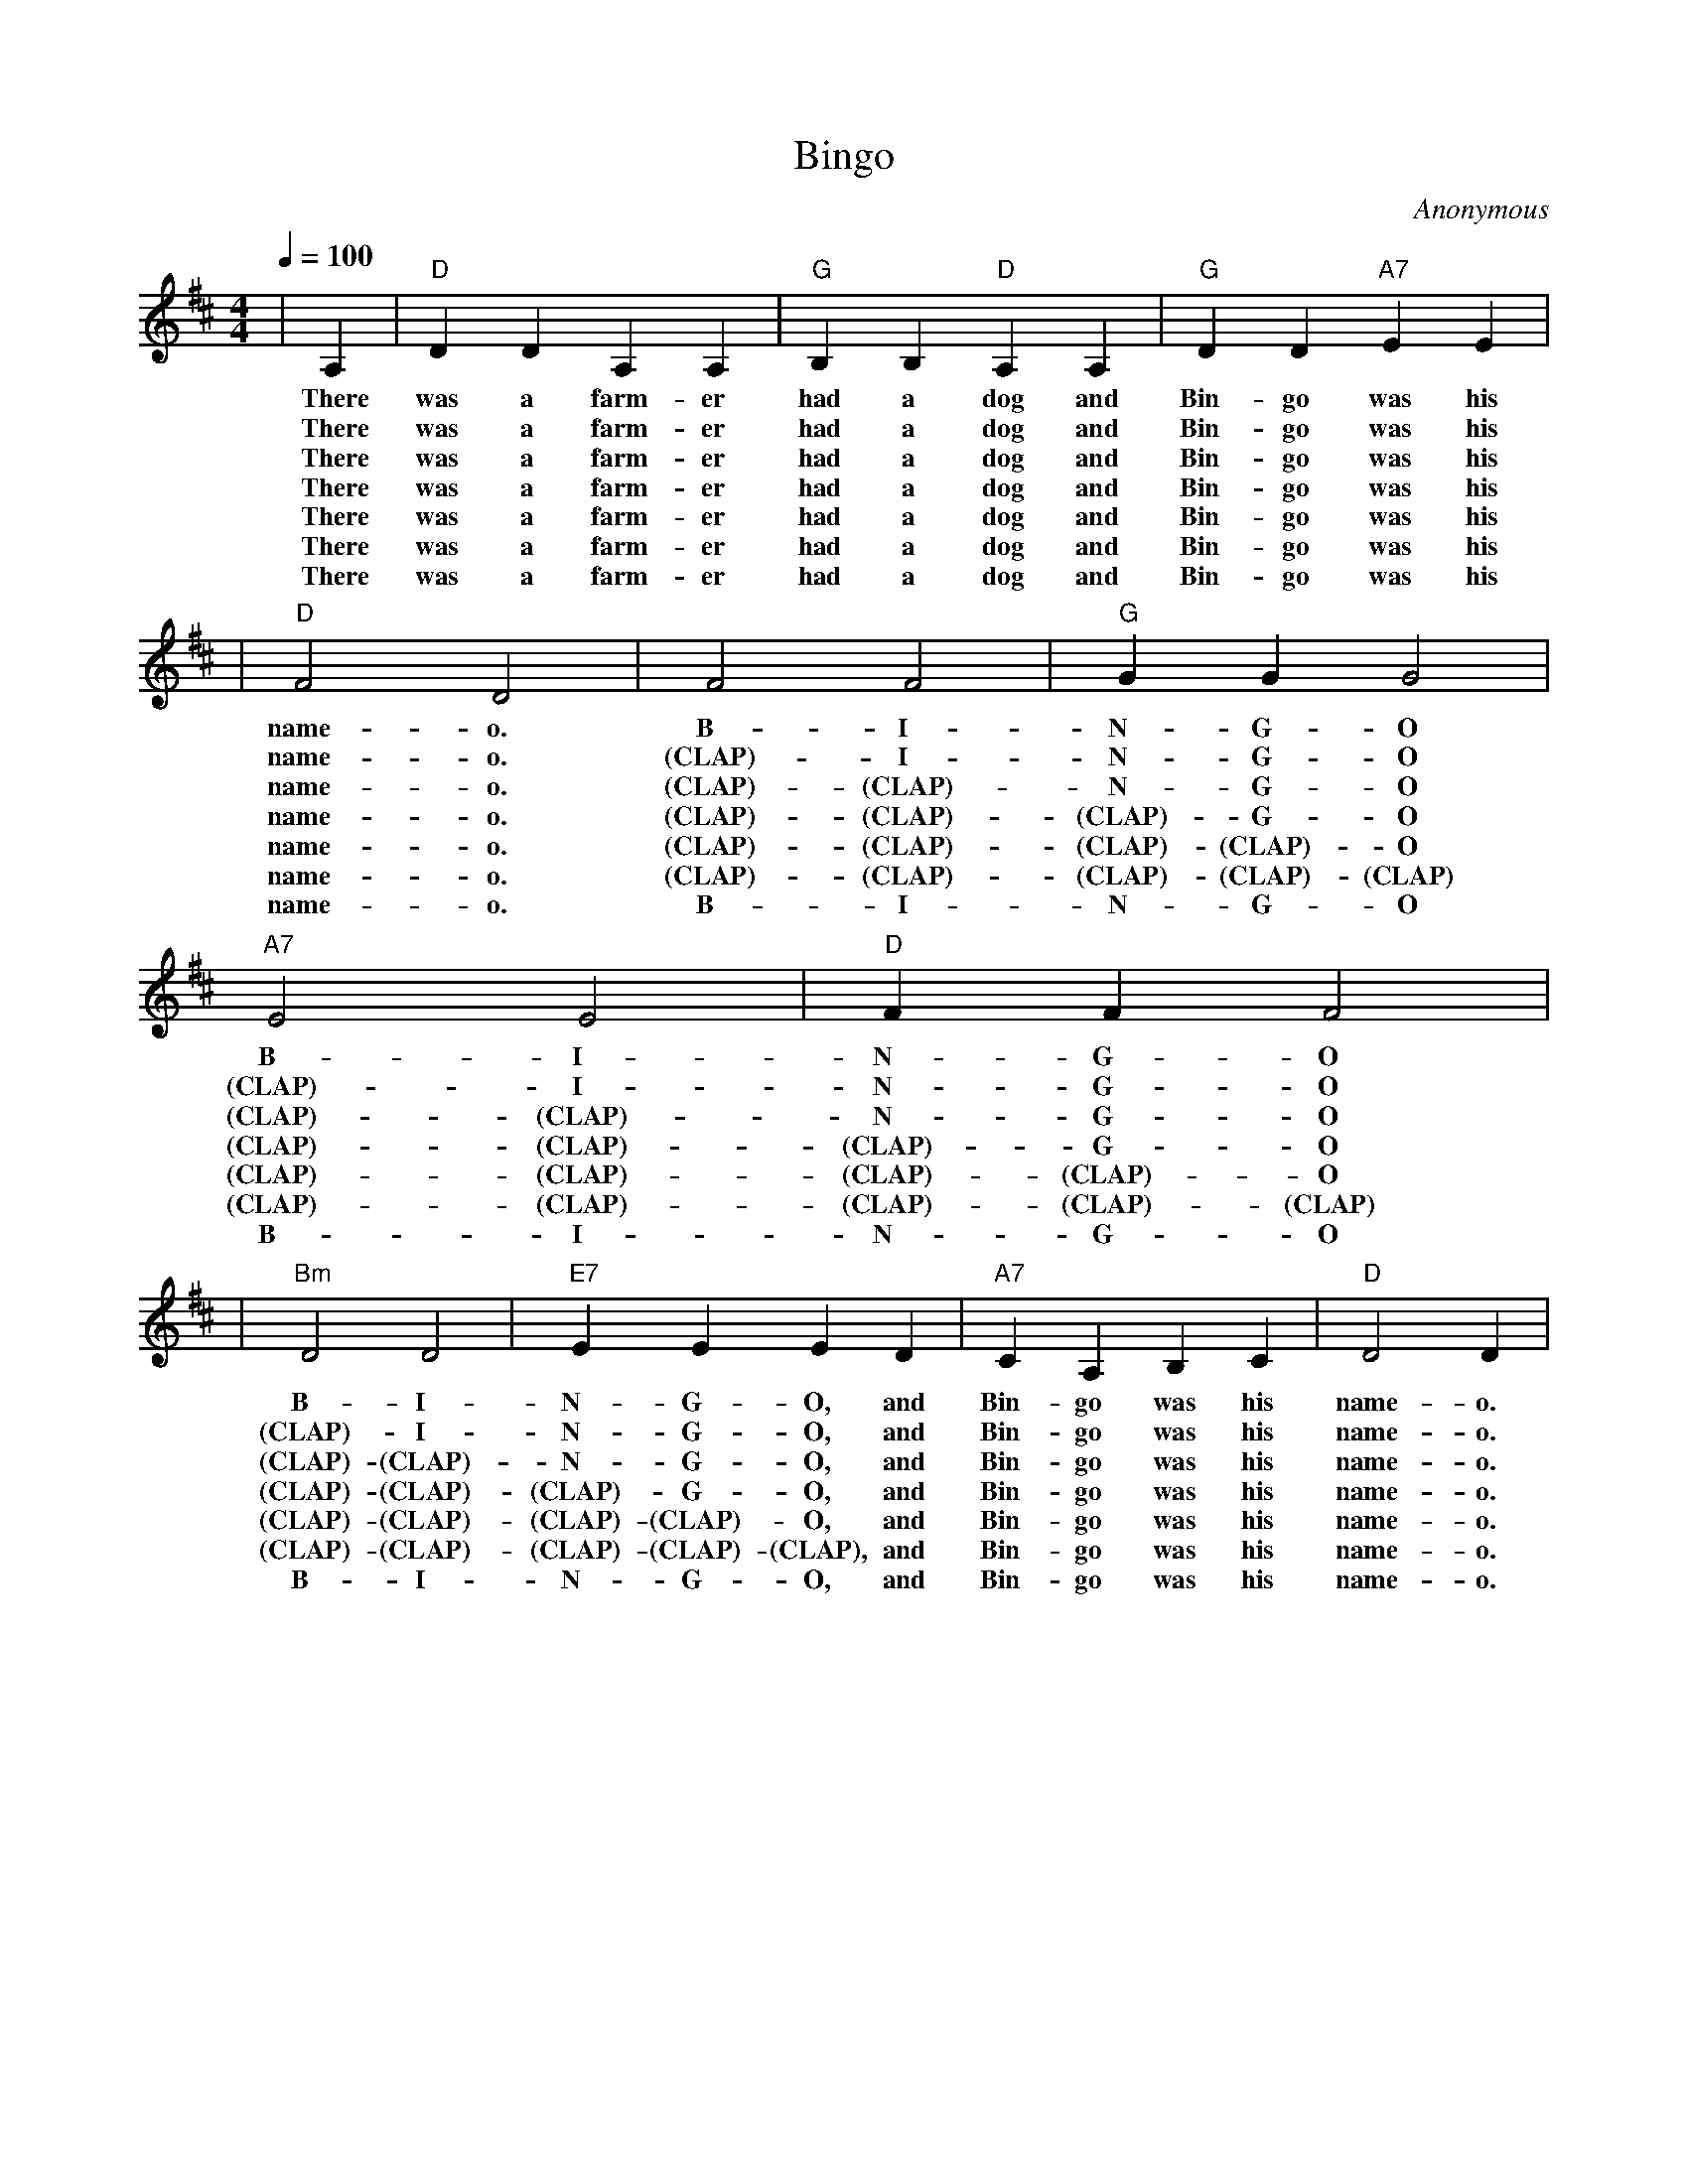 X: 1
T:Bingo
C:Anonymous
M:4/4
L:1/4
Q:1/4=100
K:D
|A,|"D"D D A, A,|"G"B, B, "D"A, A,|"G"D D "A7"E E|
w:There was a farm-er had a dog and Bin-go was his
w:There was a farm-er had a dog and Bin-go was his
w:There was a farm-er had a dog and Bin-go was his
w:There was a farm-er had a dog and Bin-go was his
w:There was a farm-er had a dog and Bin-go was his
w:There was a farm-er had a dog and Bin-go was his
w:There was a farm-er had a dog and Bin-go was his
|"D"F2 D2|F2 F2|"G"G G G2|"A7"E2 E2|"D"F F F2|
w:name-o. B-I-N-G-O B-I-N-G-O
w:name-o. (CLAP)-I-N-G-O (CLAP)-I-N-G-O
w:name-o. (CLAP)-(CLAP)-N-G-O (CLAP)-(CLAP)-N-G-O
w:name-o. (CLAP)-(CLAP)-(CLAP)-G-O (CLAP)-(CLAP)-(CLAP)-G-O
w:name-o. (CLAP)-(CLAP)-(CLAP)-(CLAP)-O (CLAP)-(CLAP)-(CLAP)-(CLAP)-O
w:name-o. (CLAP)-(CLAP)-(CLAP)-(CLAP)-(CLAP) (CLAP)-(CLAP)-(CLAP)-(CLAP)-(CLAP)
w:name-o. B-I-N-G-O B-I-N-G-O
|"Bm"D2 D2|"E7"E E E D|"A7"C A, B, C|"D"D2 D|
w:B-I-N-G-O, and Bin-go was his name-o.
w:(CLAP)-I-N-G-O, and Bin-go was his name-o.
w:(CLAP)-(CLAP)-N-G-O, and Bin-go was his name-o.
w:(CLAP)-(CLAP)-(CLAP)-G-O, and Bin-go was his name-o.
w:(CLAP)-(CLAP)-(CLAP)-(CLAP)-O, and Bin-go was his name-o.
w:(CLAP)-(CLAP)-(CLAP)-(CLAP)-(CLAP), and Bin-go was his name-o.
w:B-I-N-G-O, and Bin-go was his name-o.
